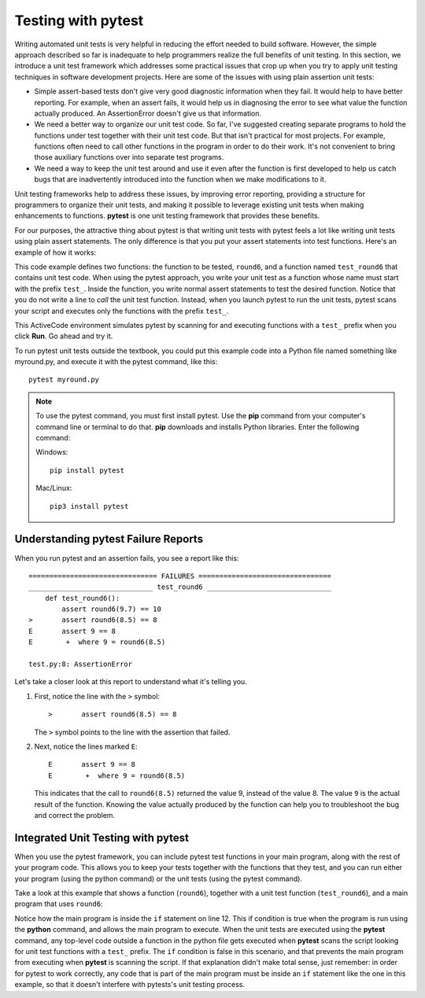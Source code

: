 ..  Copyright (C)  Stephen Schaub.  Permission is granted to copy, distribute
    and/or modify this document under the terms of the GNU Free Documentation
    License, Version 1.3 or any later version published by the Free Software
    Foundation; with Invariant Sections being Forward, Prefaces, and
    Contributor List, no Front-Cover Texts, and no Back-Cover Texts.  A copy of
    the license is included in the section entitled "GNU Free Documentation
    License".

.. qnum::
   :prefix: pytest-1-
   :start: 1

Testing with pytest
===================

Writing automated unit tests is very helpful in reducing the effort needed to build software. However, the simple
approach described so far is inadequate to help programmers realize the full benefits of unit testing. In this section,
we introduce a unit test framework which addresses some practical issues that crop up when you try to apply
unit testing techniques in software development projects. Here are some of the issues with using plain assertion unit
tests:

* Simple assert-based tests don't give very good diagnostic information when they fail. It would help to have better
  reporting. For example, when an assert fails, it would help us in diagnosing the error to see what value the function
  actually produced. An AssertionError doesn't give us that information.

* We need a better way to organize our unit test code. So far, I've suggested creating separate programs to hold
  the functions under test together with their unit test code. But that isn't practical for most projects. For example,
  functions often need to call other functions in the program in order to do their work. It's not convenient to
  bring those auxiliary functions over into separate test programs.

* We need a way to keep the unit test around and use it even after the function is first developed
  to help us catch bugs that are inadvertently introduced into the function when we make modifications to it.

Unit testing frameworks help to address these issues, by improving error reporting, providing a structure
for programmers to organize their unit tests, and making it possible to leverage existing unit tests when
making enhancements to functions. **pytest** is one unit testing framework that provides these benefits.

For our purposes, the attractive thing about pytest is that writing unit tests with pytest feels a lot like writing unit
tests using plain assert statements. The only difference is that you put your assert statements into test functions.
Here's an example of how it works:

.. activecode:: ac_round6_pytest1

    def round6(num: float) -> int:
        """This function has a bug in it"""
        return int(num + .6)

    # ---- automated unit test ----

    def test_round6():
        assert round6(9.7) == 10
        assert round6(8.5) == 8

    ====

    success = True
    for item in globals():
        if item.startswith("test_"):
            try:
                globals()[item]()
            except Exception as e:
                success = False
                print(item + "() test failed with", e)

    if success:
        print("All tests passed!")
        
This code example defines two functions: the function to be tested, ``round6``, and a function named ``test_round6``
that contains unit test code. When using the pytest approach, you write your unit test as a function whose name must
start with the prefix ``test_``. Inside the function, you write normal assert statements to test the desired function.
Notice that you do not write a line to *call* the unit test function. Instead, when you launch pytest to run the unit
tests, pytest scans your script and executes only the functions with the prefix ``test_``. 

This ActiveCode environment simulates pytest by scanning for and executing functions with a ``test_`` prefix when you
click **Run**. Go ahead and try it. 

To run pytest unit tests outside the textbook, you could put this example code into a Python file
named something like myround.py, and execute it with the pytest command, like this::

    pytest myround.py

.. note:: 

    To use the pytest command, you must first install pytest. Use the **pip** command from your computer's command line
    or terminal to do that. **pip** downloads and installs Python libraries. Enter the following command:

    Windows::

        pip install pytest 

    Mac/Linux::

        pip3 install pytest 

Understanding pytest Failure Reports
------------------------------------

When you run pytest and an assertion fails, you see a report like this::

    =============================== FAILURES ================================
    ______________________________ test_round6 ______________________________
        def test_round6():
            assert round6(9.7) == 10
    >       assert round6(8.5) == 8
    E       assert 9 == 8
    E        +  where 9 = round6(8.5)
                                                                            
    test.py:8: AssertionError

Let's take a closer look at this report to understand what it's telling you.

#. First, notice the line with the ``>`` symbol::

       >       assert round6(8.5) == 8

   The ``>`` symbol points to the line with the assertion that failed.

#. Next, notice the lines marked ``E``::

       E       assert 9 == 8
       E        +  where 9 = round6(8.5)

   This indicates that the call to ``round6(8.5)`` returned the value 9, instead of the value 8.
   The value ``9`` is the actual result of the function. Knowing the value actually produced by 
   the function can help you to troubleshoot the bug and correct the problem.

Integrated Unit Testing with pytest
------------------------------------

When you use the pytest framework, you can include pytest test functions in your main program, along with the rest of
your program code. This allows you to keep your tests together with the functions that they test, and you can run either
your program (using the python command) or the unit tests (using the pytest command). 

Take a look at this example that shows a function (``round6``), together with a unit test function (``test_round6``), and 
a main program that uses ``round6``:

.. sourcecode:: python
    :linenos:

    def round6(num: float) -> int:
        return int(num + .6)

    # ---- automated unit test ----

    def test_round6():
        assert round6(9.7) == 10
        assert round6(8.5) == 8

    # ----- main program follows -----

    if __name__ == '__main__':
        num = float(input('Enter a value:'))
        print('The value rounded is: ' + str(round6(num)))

Notice how the main program is inside the ``if`` statement on line 12. This if condition is true when the program is run
using the **python** command, and allows the main program to execute. When the unit tests are executed using the
**pytest** command, any top-level code outside a function in the python file gets executed when **pytest** scans the
script looking for unit test functions with a ``test_`` prefix. The ``if`` condition is false in this scenario, and that
prevents the main program from executing when **pytest** is scanning the script. If that explanation didn't make total
sense, just remember: in order for pytest to work correctly, any code that is part of the main program must be inside an
``if`` statement like the one in this example, so that it doesn't interfere with pytests's unit testing process.
